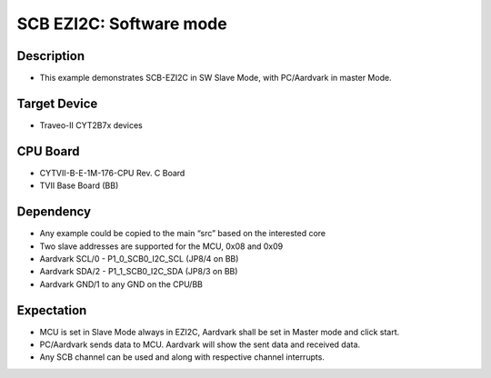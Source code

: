 SCB EZI2C: Software mode 
========================
Description
^^^^^^^^^^^
- This example demonstrates SCB-EZI2C in SW Slave Mode, with PC/Aardvark in master Mode.

Target Device
^^^^^^^^^^^^^
- Traveo-II CYT2B7x devices

CPU Board
^^^^^^^^^
- CYTVII-B-E-1M-176-CPU Rev. C Board
- TVII Base Board (BB)

Dependency
^^^^^^^^^^
- Any example could be copied to the main “src” based on the interested core
- Two slave addresses are supported for the MCU, 0x08 and 0x09
- Aardvark SCL/0  - P1_0_SCB0_I2C_SCL (JP8/4 on BB)
- Aardvark SDA/2 - P1_1_SCB0_I2C_SDA (JP8/3 on BB)
- Aardvark GND/1 to any GND on the CPU/BB

Expectation
^^^^^^^^^^^
- MCU is set in Slave Mode always in EZI2C, Aardvark shall be set in Master mode and click start.
- PC/Aardvark sends data to MCU. Aardvark will show the sent data and received data.
- Any SCB channel can be used and along with respective channel interrupts.